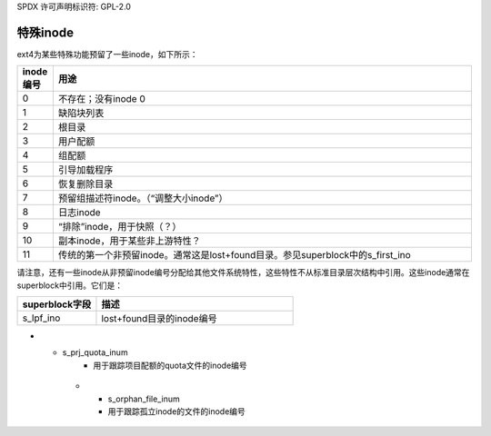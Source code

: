SPDX 许可声明标识符: GPL-2.0

特殊inode
---------

ext4为某些特殊功能预留了一些inode，如下所示：

.. list-table::
   :widths: 6 70
   :header-rows: 1

   * - inode编号
     - 用途
   * - 0
     - 不存在；没有inode 0
   * - 1
     - 缺陷块列表
   * - 2
     - 根目录
   * - 3
     - 用户配额
   * - 4
     - 组配额
   * - 5
     - 引导加载程序
   * - 6
     - 恢复删除目录
   * - 7
     - 预留组描述符inode。（“调整大小inode”）
   * - 8
     - 日志inode
   * - 9
     - “排除”inode，用于快照（？）
   * - 10
     - 副本inode，用于某些非上游特性？
   * - 11
     - 传统的第一个非预留inode。通常这是lost+found目录。参见superblock中的s_first_ino

请注意，还有一些inode从非预留inode编号分配给其他文件系统特性，这些特性不从标准目录层次结构中引用。这些inode通常在superblock中引用。它们是：

.. list-table::
   :widths: 20 50
   :header-rows: 1

   * - superblock字段
     - 描述
   * - s_lpf_ino
     - lost+found目录的inode编号
* - s_prj_quota_inum
     - 用于跟踪项目配额的quota文件的inode编号
   * - s_orphan_file_inum
     - 用于跟踪孤立inode的文件的inode编号
